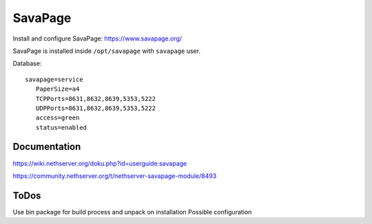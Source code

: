 ========
SavaPage
========

Install and configure SavaPage: https://www.savapage.org/

SavaPage is installed inside ``/opt/savapage`` with ``savapage`` user.

Database: ::

 savapage=service
    PaperSize=a4
    TCPPorts=8631,8632,8639,5353,5222
    UDPPorts=8631,8632,8639,5353,5222
    access=green
    status=enabled

Documentation
=============

https://wiki.nethserver.org/doku.php?id=userguide:savapage

https://community.nethserver.org/t/nethserver-savapage-module/8493

ToDos
=====

Use bin package for build process and unpack on installation
Possible configuration
